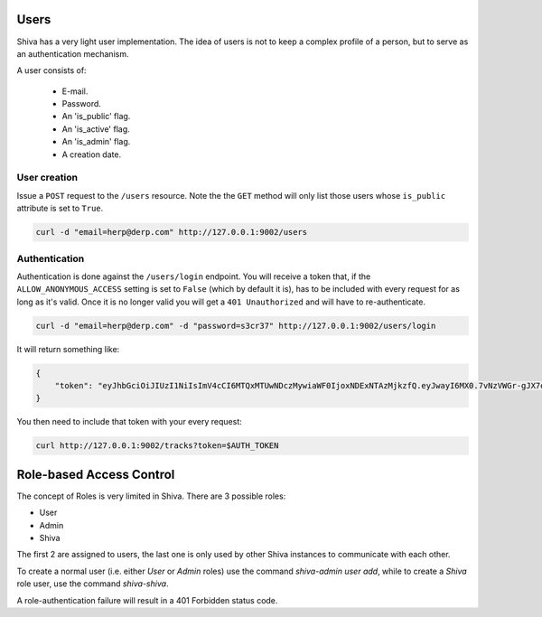 Users
=====

Shiva has a very light user implementation. The idea of users is not to keep a
complex profile of a person, but to serve as an authentication mechanism.

A user consists of:

    * E-mail.
    * Password.
    * An 'is_public' flag.
    * An 'is_active' flag.
    * An 'is_admin' flag.
    * A creation date.


User creation
-------------

Issue a ``POST`` request to the ``/users`` resource. Note the the ``GET``
method will only list those users whose ``is_public`` attribute is set to
``True``.

.. code:: sh

    curl -d "email=herp@derp.com" http://127.0.0.1:9002/users


Authentication
--------------

Authentication is done against the ``/users/login`` endpoint. You will receive
a token that, if the ``ALLOW_ANONYMOUS_ACCESS`` setting is set to ``False``
(which by default it is), has to be included with every request for as long as
it's valid. Once it is no longer valid you will get a ``401 Unauthorized`` and
will have to re-authenticate.

.. code:: sh

    curl -d "email=herp@derp.com" -d "password=s3cr37" http://127.0.0.1:9002/users/login

It will return something like:

.. code:: javascript

    {
        "token": "eyJhbGciOiJIUzI1NiIsImV4cCI6MTQxMTUwNDczMywiaWF0IjoxNDExNTAzMjkzfQ.eyJwayI6MX0.7vNzVWGr-gJX7qygFJKM5x6dCVZapKTSsI2IzwYggLY"
    }

You then need to include that token with your every request:

.. code:: sh

    curl http://127.0.0.1:9002/tracks?token=$AUTH_TOKEN


Role-based Access Control
=========================

The concept of Roles is very limited in Shiva. There are 3 possible roles:

* User
* Admin
* Shiva

The first 2 are assigned to users, the last one is only used by other Shiva
instances to communicate with each other.

To create a normal user (i.e. either *User* or *Admin* roles) use the command
`shiva-admin user add`, while to create a *Shiva* role user, use the command
`shiva-shiva`.

A role-authentication failure will result in a 401 Forbidden status code.
